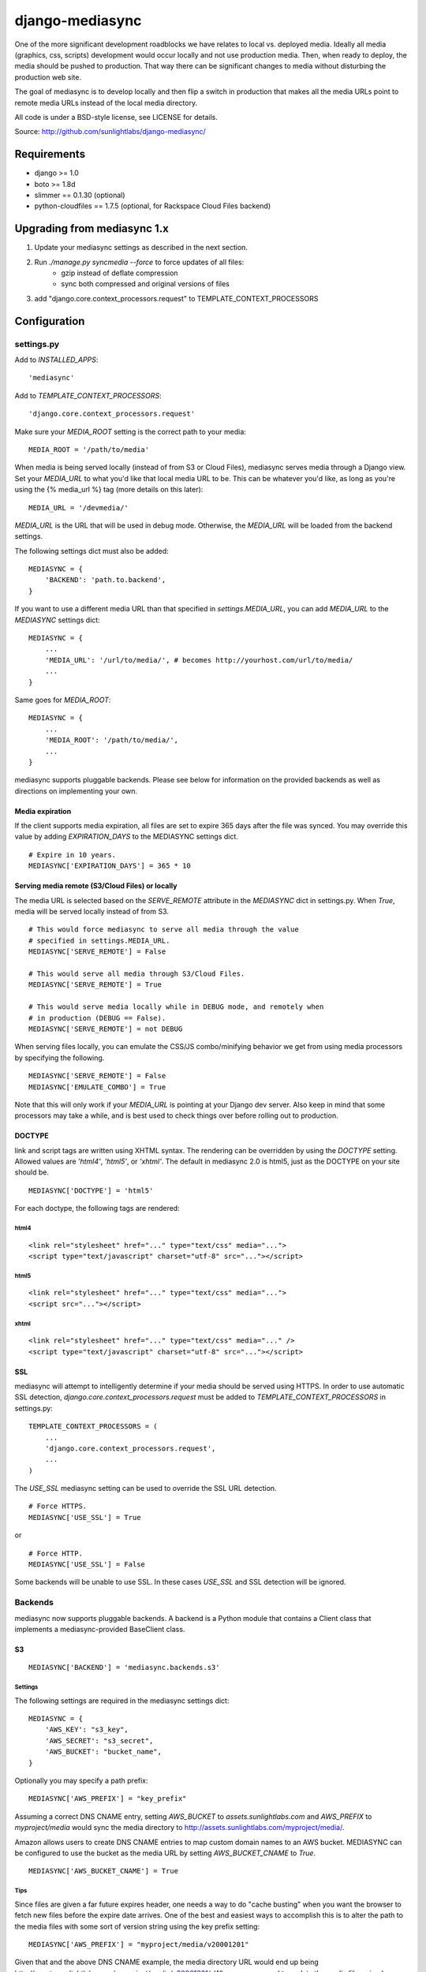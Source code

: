 
================
django-mediasync
================

One of the more significant development roadblocks we have relates to local vs. 
deployed media. Ideally all media (graphics, css, scripts) development would 
occur locally and not use production media. Then, when ready to deploy, the 
media should be pushed to production. That way there can be significant changes 
to media without disturbing the production web site.

The goal of mediasync is to develop locally and then flip a switch in production 
that makes all the media URLs point to remote media URLs instead of the local 
media directory.

All code is under a BSD-style license, see LICENSE for details.

Source: http://github.com/sunlightlabs/django-mediasync/


------------
Requirements
------------

* django >= 1.0
* boto >= 1.8d
* slimmer == 0.1.30 (optional)
* python-cloudfiles == 1.7.5 (optional, for Rackspace Cloud Files backend)

----------------------------
Upgrading from mediasync 1.x
----------------------------

#. Update your mediasync settings as described in the next section.
#. Run *./manage.py syncmedia --force* to force updates of all files:
	* gzip instead of deflate compression
	* sync both compressed and original versions of files
#. add "django.core.context_processors.request" to TEMPLATE_CONTEXT_PROCESSORS

-------------
Configuration
-------------

settings.py
===========

Add to *INSTALLED_APPS*::

    'mediasync'

Add to *TEMPLATE_CONTEXT_PROCESSORS*::

	'django.core.context_processors.request'

Make sure your *MEDIA_ROOT* setting is the correct path to your media::

    MEDIA_ROOT = '/path/to/media'

When media is being served locally (instead of from S3 or Cloud Files), 
mediasync serves media through a Django view. Set your *MEDIA_URL* to what 
you'd like that local media URL to be. This can be whatever you'd like, as long 
as you're using the {% media_url %} tag (more details on this later)::

	MEDIA_URL = '/devmedia/'

*MEDIA_URL* is the URL that will be used in debug mode. Otherwise, 
the *MEDIA_URL* will be loaded from the backend settings.

The following settings dict must also be added::

    MEDIASYNC = {
        'BACKEND': 'path.to.backend',
    }

If you want to use a different media URL than that specified 
in *settings.MEDIA_URL*, you can add *MEDIA_URL* to the *MEDIASYNC* 
settings dict::

    MEDIASYNC = {
        ...
        'MEDIA_URL': '/url/to/media/', # becomes http://yourhost.com/url/to/media/
        ...
    }

Same goes for *MEDIA_ROOT*::

    MEDIASYNC = {
        ...
        'MEDIA_ROOT': '/path/to/media/',
        ...
    }

mediasync supports pluggable backends. Please see below for information on 
the provided backends as well as directions on implementing your own.

Media expiration
----------------

If the client supports media expiration, all files are set to expire 365 days 
after the file was synced. You may override this value by adding 
*EXPIRATION_DAYS* to the MEDIASYNC settings dict.

::

    # Expire in 10 years.
    MEDIASYNC['EXPIRATION_DAYS'] = 365 * 10

Serving media remote (S3/Cloud Files) or locally
------------------------------------------------

The media URL is selected based on the *SERVE_REMOTE* attribute in the
*MEDIASYNC* dict in settings.py. When *True*, media will be served locally 
instead of from S3.

::

    # This would force mediasync to serve all media through the value
    # specified in settings.MEDIA_URL.
    MEDIASYNC['SERVE_REMOTE'] = False
    
    # This would serve all media through S3/Cloud Files.
    MEDIASYNC['SERVE_REMOTE'] = True
    
    # This would serve media locally while in DEBUG mode, and remotely when
    # in production (DEBUG == False).
    MEDIASYNC['SERVE_REMOTE'] = not DEBUG
    
When serving files locally, you can emulate the CSS/JS combo/minifying
behavior we get from using media processors by specifying the following.

::

    MEDIASYNC['SERVE_REMOTE'] = False
    MEDIASYNC['EMULATE_COMBO'] = True

Note that this will only work if your *MEDIA_URL* is pointing at your
Django dev server. Also keep in mind that some processors may take a while,
and is best used to check things over before rolling out to production.

DOCTYPE
-------

link and script tags are written using XHTML syntax. The rendering can be 
overridden by using the *DOCTYPE* setting. Allowed values are *'html4'*, 
*'html5'*, or *'xhtml'*. The default in mediasync 2.0 is html5, just as
the DOCTYPE on your site should be.

::

    MEDIASYNC['DOCTYPE'] = 'html5'

For each doctype, the following tags are rendered:

html4
~~~~~

::

    <link rel="stylesheet" href="..." type="text/css" media="...">
    <script type="text/javascript" charset="utf-8" src="..."></script>

html5
~~~~~

::

    <link rel="stylesheet" href="..." type="text/css" media="...">
    <script src="..."></script>

xhtml
~~~~~

::

    <link rel="stylesheet" href="..." type="text/css" media="..." />
    <script type="text/javascript" charset="utf-8" src="..."></script>


SSL
---

mediasync will attempt to intelligently determine if your media should be
served using HTTPS. In order to use automatic SSL detection, *django.core.context_processors.request*
must be added to *TEMPLATE_CONTEXT_PROCESSORS* in settings.py::

    TEMPLATE_CONTEXT_PROCESSORS = (
        ...
        'django.core.context_processors.request',
        ...
    )

The *USE_SSL* mediasync setting can be used to override the SSL
URL detection.

::

    # Force HTTPS.
    MEDIASYNC['USE_SSL'] = True 

or

:: 

    # Force HTTP.
    MEDIASYNC['USE_SSL'] = False

Some backends will be unable to use SSL. In these cases *USE_SSL* and SSL
detection will be ignored.

Backends
========

mediasync now supports pluggable backends. A backend is a Python module that 
contains a Client class that implements a mediasync-provided BaseClient class.

S3
--

::

    MEDIASYNC['BACKEND'] = 'mediasync.backends.s3'

Settings
~~~~~~~~

The following settings are required in the mediasync settings dict::

    MEDIASYNC = {
    	'AWS_KEY': "s3_key",
    	'AWS_SECRET': "s3_secret",
    	'AWS_BUCKET': "bucket_name",
    }

Optionally you may specify a path prefix::

	MEDIASYNC['AWS_PREFIX'] = "key_prefix"

Assuming a correct DNS CNAME entry, setting *AWS_BUCKET* to 
*assets.sunlightlabs.com* and *AWS_PREFIX* to *myproject/media* would 
sync the media directory to http://assets.sunlightlabs.com/myproject/media/.

Amazon allows users to create DNS CNAME entries to map custom domain names 
to an AWS bucket. MEDIASYNC can be configured to use the bucket as the media 
URL by setting *AWS_BUCKET_CNAME* to *True*.

::

	MEDIASYNC['AWS_BUCKET_CNAME'] = True

Tips
~~~~

Since files are given a far future expires header, one needs a way to do 
"cache busting" when you want the browser to fetch new files before the expire 
date arrives.  One of the best and easiest ways to accomplish this is to alter 
the path to the media files with some sort of version string using the key 
prefix setting::

    MEDIASYNC['AWS_PREFIX'] = "myproject/media/v20001201"

Given that and the above DNS CNAME example, the media directory URL would end 
up being http://assets.sunlightlabs.com/myproject/media/v20001201/.  Whenever 
you need to update the media files, simply update the key prefix with a new 
versioned string.

A *CACHE_BUSTER* settings can be added to the main *MEDIASYNC* settings 
dict to add a query string parameter to all media URLs. The cache buster can 
either be a value or a callable which is passed the media URL as a parameter.

::

	MEDIASYNC['CACHE_BUSTER'] = 1234567890

The above setting will generate a media path similar to::

	http://yourhost.com/url/to/media/image.png?1234567890
	
An important thing to note is that if you're running your Django site in a
multi-threaded or multi-node setup, you'll want to be careful about using a 
time-based cache buster value. Each worker/thread will probably have a slightly 
different value for datetime.now(), which means your users will find themselves
having cache misses randomly from page to page. 

Rackspace Cloud Files
---------------------

::

    MEDIASYNC['BACKEND'] = 'mediasync.backends.cloudfiles'

Settings
~~~~~~~~

The following settings are required in the mediasync settings dict::

    MEDIASYNC = {
    	'CLOUDFILES_CONTAINER': 'container_name',
    	'CLOUDFILES_USERNAME': 'cf_username',
    	'CLOUDFILES_API_KEY': 'cf_apikey',
    }

Tips
~~~~

The Cloud Files backend lacks support for the following features:

* setting HTTP Expires header
* setting HTTP Cache-Control header
* content compression (gzip)

Custom backends
---------------

You can create a custom backend by creating a Python module containing a Client 
class. This class must inherit from mediasync.backends.BaseClient. Additionally, 
you must implement two methods::

	def remote_media_url(self, with_ssl):
	    ...

*remote_media_url* returns the full base URL for remote media. This can be 
either a static URL or one generated from mediasync settings::

	def put(self, filedata, content_type, remote_path, force=False):
	    ...

put is responsible for pushing a file to the backend storage.

* filedata - the contents of the file
* content_type - the mime type of the file
* remote_path - the remote path (relative from remote_media_url) to which 
  the file should be written
* force - if True, write file to remote storage even if it already exists

If the client supports gzipped content, you will need to override supports_gzip
to return True::

	def supports_gzip(self):
		return True

File Processors
===============

File processors allow you to modify the content of a file as it is being
synced or served statically. mediasync comes with two default filters, CSS
and JavaScript minifiers. These processors require the *slimmer* python
package and will automatically run when syncing media.

Custom processors can be specified using the *PROCESSORS* entry in the
mediasync settings dict. *PROCESSORS* should be a list of processor entries.
Each processor entry can be a callable or a string path to a callable. If the
path is to a class definition, the class will be instantiated into an object.
The processor callable should return a string of the processed file data, None
if it chooses to not process the file, or raise *mediasync.SyncException* if
something goes terribly wrong. The callable should take the following arguments::

	def proc(filedata, content_type, remote_path, is_remote):
		...

filedata
	the content of the file as a string

content_type
	the mimetype of the file being processed

remote_path
	the path to which the file is being synced (contains the file name)

is_remote
	True if the filedata will be pushed remotely, False if it is a static local file

If the *PROCESSORS* setting is used, you will need to include the defaults if you plan on using them::

	'PROCESSORS': (
	    'mediasync.processors.css_minifier',
	    'mediasync.processors.js_minifier',
		...
	),


urls.py
=======

Add a reference to mediasync.urls in your main urls.py file.

::

    urlpatterns = ('',
        ...
        url(r'^', include('mediasync.urls)),
        ...
    )


--------
Features
--------

Ignored Directories
===================

Any directory in *MEDIA_ROOT* that is hidden or starts with an underscore 
will be ignored during syncing.


Template Tags
=============

When referring to media in HTML templates you can use custom template tags. 
These tags can by accessed by loading the media template tag collection.

::

	{% load media %}

If you'd like to make the mediasync tags global, you can add the following to
your master urls.py file::

    from django.template import add_to_builtins
    add_to_builtins('mediasync.templatetags.media')

Some backends (S3) support https URLs when the requesting page is secure.
In order for the https to be detected, the request must be placed in the
template context with the key 'request'. This can be done automatically by adding
'django.core.context_processors.request' to *TEMPLATE_CONTEXT_PROCESSORS*
in settings.py

media_url
---------

Renders the MEDIA_URL from settings.py with trailing slashes removed.

::

	<img src="{% media_url %}/images/stuff.png">

MEDIA_URL takes an optional argument that is the media path. Using the argument allows mediasync to add the CACHE_BUSTER to the URL if one is specified.

::

	<img src="{% media_url '/images/stuff.png' %}">

If *CACHE_BUSTER* is set to 12345, the above example will render as::

	<img src="http://assets.example.com/path/to/media/images/stuff.png?12345">
	
*NOTE*: Don't use this tag to serve CSS or JS files. Use the js and css tags
that were specifically designed for the purpose.


js
--

Renders a script tag with the correct include.

::

	{% js "myfile.js" %}


css
---

Renders a <link> tag to include the stylesheet. It takes an optional second 
parameter for the media attribute; the default media is "screen, projector".

::

	{% css "myfile.css" %}  
	{% css "myfile.css" "screen" %}  


css_print
---------

Shortcut to render as a print stylesheet.

::

	{% css_print "myfile.css" %}

which is equivalent to

::

	{% css "myfile.css" "print" %}

Writing Style Sheets
====================

Users are encouraged to write stylesheets using relative URLS. The media 
directory is synced with S3 as is, so relative local paths will still work 
when pushed remotely.

::

	background: url(../images/arrow_left.png);


Joined files
============

When serving media in production, it is beneficial to combine JavaScript and 
CSS into single files. This reduces the number of connections the browser needs 
to make to the web server. Fewer connections can dramatically decrease page 
load times and reduce the server-side load.

Joined files are specified in the *MEDIASYNC* dict using *JOINED*. This is
a dict that maps individual media to an alias for the joined files. 

::

    'JOINED': {
        'styles/joined.css': ['styles/reset.css','styles/text.css'],
        'scripts/joined.js': ['scripts/jquery.js','scripts/processing.js'],
    },

Files listed in *JOINED* will be combined and pushed to S3 with the name of 
the alias. The individual CSS files will also be pushed to S3. Aliases must end 
in either .css or .js in order for the content-type to be set appropriately.

The existing template tags may be used to refer to the joined media. Simply use 
the joined alias as the argument::

	{% css_print "joined.css" %}

When served locally, template tags will render an HTML tag for each of the files 
that make up the joined file::

	<link rel="stylesheet" href="/media/styles/reset.css" type="text/css" media="screen, projection" />
	<link rel="stylesheet" href="/media/styles/text.css" type="text/css" media="screen, projection" />

When served remotely, one HTML tag will be rendered with the name of the joined file::

	<link rel="stylesheet" href="http://bucket.s3.amazonaws.com/styles/joined.css" type="text/css" media="screen, projection" />

Smart GZIP for S3
=================

In previous versions of mediasync's S3 client, certain content was always pushed
in a compressed format. This can cause major issues with clients that do not
support gzip. New in version 2.0, mediasync will push both a gzipped and an
uncompressed version of the file to S3. The template tags look at the request
and direct the user to the appropriate file based on the ACCEPT_ENCODING HTTP
header. Assuming a file styles/layout.css, the following would be synced to S3::

	styles/layout.css
	styles/layout.cssgz

-----------------
Running MEDIASYNC
-----------------

::

    ./manage.py syncmedia

----------
Change Log
----------

2.0.0
=====

* updated Rackspace Cloud Files backend
* use gzip instead of deflate for compression (better browser support)
* smart gzip client support detection
* add pluggable backends
* add pluggable file processors
* settings refactor
* allow override of *settings.MEDIA_URL*
* Improvements to the logic that decides which files to sync. Safely ignore
  a wider variety of hidden files/directories.
* Make template tags aware of whether the current page is SSL-secured. If it
  is, ask the backend for an SSL media URL (if implemented by your backend).
* made SERVE_REMOTE setting the sole factor in determining if
  media should be served locally or remotely
* add many more tests
* deprecate CSS_PATH and JS_PATH

Thanks to Greg Taylor, Peter Sanchez, Jonathan Drosdeck, and Rich Leland for their contributions to this release.

1.0.1
=====

* add application/javascript and application/x-javascript to JavaScript mimetypes
* break out of CSS and JS mimetypes
* add support for HTTPS URLs to S3
* allow for storage of S3 keys in ~/.boto configuration file

Thanks to Rob Hudson and Peter Sanchez for their contributions to this release.

1.0
===

Initial release.
